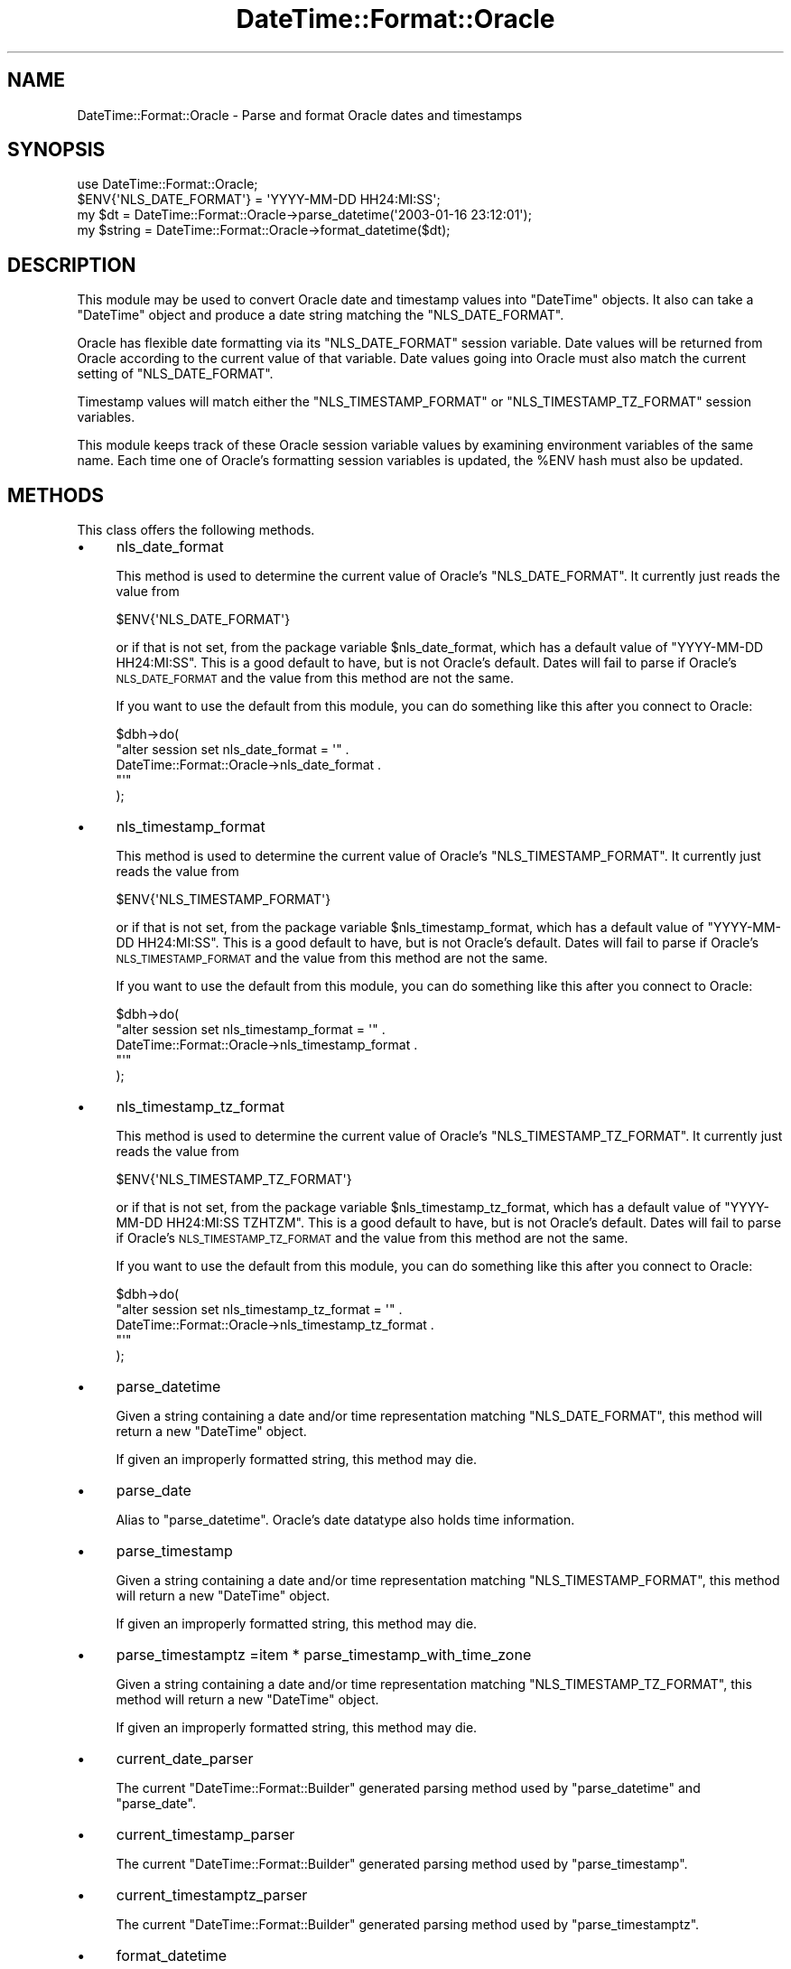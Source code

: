 .\" Automatically generated by Pod::Man 2.25 (Pod::Simple 3.16)
.\"
.\" Standard preamble:
.\" ========================================================================
.de Sp \" Vertical space (when we can't use .PP)
.if t .sp .5v
.if n .sp
..
.de Vb \" Begin verbatim text
.ft CW
.nf
.ne \\$1
..
.de Ve \" End verbatim text
.ft R
.fi
..
.\" Set up some character translations and predefined strings.  \*(-- will
.\" give an unbreakable dash, \*(PI will give pi, \*(L" will give a left
.\" double quote, and \*(R" will give a right double quote.  \*(C+ will
.\" give a nicer C++.  Capital omega is used to do unbreakable dashes and
.\" therefore won't be available.  \*(C` and \*(C' expand to `' in nroff,
.\" nothing in troff, for use with C<>.
.tr \(*W-
.ds C+ C\v'-.1v'\h'-1p'\s-2+\h'-1p'+\s0\v'.1v'\h'-1p'
.ie n \{\
.    ds -- \(*W-
.    ds PI pi
.    if (\n(.H=4u)&(1m=24u) .ds -- \(*W\h'-12u'\(*W\h'-12u'-\" diablo 10 pitch
.    if (\n(.H=4u)&(1m=20u) .ds -- \(*W\h'-12u'\(*W\h'-8u'-\"  diablo 12 pitch
.    ds L" ""
.    ds R" ""
.    ds C` ""
.    ds C' ""
'br\}
.el\{\
.    ds -- \|\(em\|
.    ds PI \(*p
.    ds L" ``
.    ds R" ''
'br\}
.\"
.\" Escape single quotes in literal strings from groff's Unicode transform.
.ie \n(.g .ds Aq \(aq
.el       .ds Aq '
.\"
.\" If the F register is turned on, we'll generate index entries on stderr for
.\" titles (.TH), headers (.SH), subsections (.SS), items (.Ip), and index
.\" entries marked with X<> in POD.  Of course, you'll have to process the
.\" output yourself in some meaningful fashion.
.ie \nF \{\
.    de IX
.    tm Index:\\$1\t\\n%\t"\\$2"
..
.    nr % 0
.    rr F
.\}
.el \{\
.    de IX
..
.\}
.\"
.\" Accent mark definitions (@(#)ms.acc 1.5 88/02/08 SMI; from UCB 4.2).
.\" Fear.  Run.  Save yourself.  No user-serviceable parts.
.    \" fudge factors for nroff and troff
.if n \{\
.    ds #H 0
.    ds #V .8m
.    ds #F .3m
.    ds #[ \f1
.    ds #] \fP
.\}
.if t \{\
.    ds #H ((1u-(\\\\n(.fu%2u))*.13m)
.    ds #V .6m
.    ds #F 0
.    ds #[ \&
.    ds #] \&
.\}
.    \" simple accents for nroff and troff
.if n \{\
.    ds ' \&
.    ds ` \&
.    ds ^ \&
.    ds , \&
.    ds ~ ~
.    ds /
.\}
.if t \{\
.    ds ' \\k:\h'-(\\n(.wu*8/10-\*(#H)'\'\h"|\\n:u"
.    ds ` \\k:\h'-(\\n(.wu*8/10-\*(#H)'\`\h'|\\n:u'
.    ds ^ \\k:\h'-(\\n(.wu*10/11-\*(#H)'^\h'|\\n:u'
.    ds , \\k:\h'-(\\n(.wu*8/10)',\h'|\\n:u'
.    ds ~ \\k:\h'-(\\n(.wu-\*(#H-.1m)'~\h'|\\n:u'
.    ds / \\k:\h'-(\\n(.wu*8/10-\*(#H)'\z\(sl\h'|\\n:u'
.\}
.    \" troff and (daisy-wheel) nroff accents
.ds : \\k:\h'-(\\n(.wu*8/10-\*(#H+.1m+\*(#F)'\v'-\*(#V'\z.\h'.2m+\*(#F'.\h'|\\n:u'\v'\*(#V'
.ds 8 \h'\*(#H'\(*b\h'-\*(#H'
.ds o \\k:\h'-(\\n(.wu+\w'\(de'u-\*(#H)/2u'\v'-.3n'\*(#[\z\(de\v'.3n'\h'|\\n:u'\*(#]
.ds d- \h'\*(#H'\(pd\h'-\w'~'u'\v'-.25m'\f2\(hy\fP\v'.25m'\h'-\*(#H'
.ds D- D\\k:\h'-\w'D'u'\v'-.11m'\z\(hy\v'.11m'\h'|\\n:u'
.ds th \*(#[\v'.3m'\s+1I\s-1\v'-.3m'\h'-(\w'I'u*2/3)'\s-1o\s+1\*(#]
.ds Th \*(#[\s+2I\s-2\h'-\w'I'u*3/5'\v'-.3m'o\v'.3m'\*(#]
.ds ae a\h'-(\w'a'u*4/10)'e
.ds Ae A\h'-(\w'A'u*4/10)'E
.    \" corrections for vroff
.if v .ds ~ \\k:\h'-(\\n(.wu*9/10-\*(#H)'\s-2\u~\d\s+2\h'|\\n:u'
.if v .ds ^ \\k:\h'-(\\n(.wu*10/11-\*(#H)'\v'-.4m'^\v'.4m'\h'|\\n:u'
.    \" for low resolution devices (crt and lpr)
.if \n(.H>23 .if \n(.V>19 \
\{\
.    ds : e
.    ds 8 ss
.    ds o a
.    ds d- d\h'-1'\(ga
.    ds D- D\h'-1'\(hy
.    ds th \o'bp'
.    ds Th \o'LP'
.    ds ae ae
.    ds Ae AE
.\}
.rm #[ #] #H #V #F C
.\" ========================================================================
.\"
.IX Title "DateTime::Format::Oracle 3"
.TH DateTime::Format::Oracle 3 "2011-10-12" "perl v5.14.2" "User Contributed Perl Documentation"
.\" For nroff, turn off justification.  Always turn off hyphenation; it makes
.\" way too many mistakes in technical documents.
.if n .ad l
.nh
.SH "NAME"
DateTime::Format::Oracle \- Parse and format Oracle dates and timestamps
.SH "SYNOPSIS"
.IX Header "SYNOPSIS"
.Vb 1
\&  use DateTime::Format::Oracle;
\&
\&  $ENV{\*(AqNLS_DATE_FORMAT\*(Aq} = \*(AqYYYY\-MM\-DD HH24:MI:SS\*(Aq;
\&  my $dt = DateTime::Format::Oracle\->parse_datetime(\*(Aq2003\-01\-16 23:12:01\*(Aq);
\&  my $string = DateTime::Format::Oracle\->format_datetime($dt);
.Ve
.SH "DESCRIPTION"
.IX Header "DESCRIPTION"
This module may be used to convert Oracle date and timestamp values
into \f(CW\*(C`DateTime\*(C'\fR objects.  It also can take a \f(CW\*(C`DateTime\*(C'\fR object and
produce a date string matching the \f(CW\*(C`NLS_DATE_FORMAT\*(C'\fR.
.PP
Oracle has flexible date formatting via its \f(CW\*(C`NLS_DATE_FORMAT\*(C'\fR session
variable.  Date values will be returned from Oracle according to the
current value of that variable.  Date values going into Oracle must also
match the current setting of \f(CW\*(C`NLS_DATE_FORMAT\*(C'\fR.
.PP
Timestamp values will match either the \f(CW\*(C`NLS_TIMESTAMP_FORMAT\*(C'\fR or
\&\f(CW\*(C`NLS_TIMESTAMP_TZ_FORMAT\*(C'\fR session variables.
.PP
This module keeps track of these Oracle session variable values by
examining environment variables of the same name.  Each time one of
Oracle's formatting session variables is updated, the \f(CW%ENV\fR hash
must also be updated.
.SH "METHODS"
.IX Header "METHODS"
This class offers the following methods.
.IP "\(bu" 4
nls_date_format
.Sp
This method is used to determine the current value of Oracle's
\&\f(CW\*(C`NLS_DATE_FORMAT\*(C'\fR.  It currently just reads the value from
.Sp
.Vb 1
\&  $ENV{\*(AqNLS_DATE_FORMAT\*(Aq}
.Ve
.Sp
or if that is not set, from the package variable \f(CW$nls_date_format\fR,
which has a default value of \f(CW\*(C`YYYY\-MM\-DD HH24:MI:SS\*(C'\fR.  This is
a good default to have, but is not Oracle's default.  Dates will fail
to parse if Oracle's \s-1NLS_DATE_FORMAT\s0 and the value from this method
are not the same.
.Sp
If you want to use the default from this module, you can do something
like this after you connect to Oracle:
.Sp
.Vb 5
\&  $dbh\->do(
\&      "alter session set nls_date_format = \*(Aq" .
\&      DateTime::Format::Oracle\->nls_date_format .
\&      "\*(Aq"
\&  );
.Ve
.IP "\(bu" 4
nls_timestamp_format
.Sp
This method is used to determine the current value of Oracle's
\&\f(CW\*(C`NLS_TIMESTAMP_FORMAT\*(C'\fR.  It currently just reads the value from
.Sp
.Vb 1
\&  $ENV{\*(AqNLS_TIMESTAMP_FORMAT\*(Aq}
.Ve
.Sp
or if that is not set, from the package variable \f(CW$nls_timestamp_format\fR,
which has a default value of \f(CW\*(C`YYYY\-MM\-DD HH24:MI:SS\*(C'\fR.  This is
a good default to have, but is not Oracle's default.  Dates will fail
to parse if Oracle's \s-1NLS_TIMESTAMP_FORMAT\s0 and the value from this method
are not the same.
.Sp
If you want to use the default from this module, you can do something
like this after you connect to Oracle:
.Sp
.Vb 5
\&  $dbh\->do(
\&      "alter session set nls_timestamp_format = \*(Aq" .
\&      DateTime::Format::Oracle\->nls_timestamp_format .
\&      "\*(Aq"
\&  );
.Ve
.IP "\(bu" 4
nls_timestamp_tz_format
.Sp
This method is used to determine the current value of Oracle's
\&\f(CW\*(C`NLS_TIMESTAMP_TZ_FORMAT\*(C'\fR.  It currently just reads the value from
.Sp
.Vb 1
\&  $ENV{\*(AqNLS_TIMESTAMP_TZ_FORMAT\*(Aq}
.Ve
.Sp
or if that is not set, from the package variable \f(CW$nls_timestamp_tz_format\fR,
which has a default value of \f(CW\*(C`YYYY\-MM\-DD HH24:MI:SS TZHTZM\*(C'\fR.  This is
a good default to have, but is not Oracle's default.  Dates will fail
to parse if Oracle's \s-1NLS_TIMESTAMP_TZ_FORMAT\s0 and the value from this method
are not the same.
.Sp
If you want to use the default from this module, you can do something
like this after you connect to Oracle:
.Sp
.Vb 5
\&  $dbh\->do(
\&      "alter session set nls_timestamp_tz_format = \*(Aq" .
\&      DateTime::Format::Oracle\->nls_timestamp_tz_format .
\&      "\*(Aq"
\&  );
.Ve
.IP "\(bu" 4
parse_datetime
.Sp
Given a string containing a date and/or time representation
matching \f(CW\*(C`NLS_DATE_FORMAT\*(C'\fR, this method will return a new
\&\f(CW\*(C`DateTime\*(C'\fR object.
.Sp
If given an improperly formatted string, this method may die.
.IP "\(bu" 4
parse_date
.Sp
Alias to \f(CW\*(C`parse_datetime\*(C'\fR.  Oracle's date datatype also holds
time information.
.IP "\(bu" 4
parse_timestamp
.Sp
Given a string containing a date and/or time representation
matching \f(CW\*(C`NLS_TIMESTAMP_FORMAT\*(C'\fR, this method will return a new
\&\f(CW\*(C`DateTime\*(C'\fR object.
.Sp
If given an improperly formatted string, this method may die.
.IP "\(bu" 4
parse_timestamptz
=item * parse_timestamp_with_time_zone
.Sp
Given a string containing a date and/or time representation
matching \f(CW\*(C`NLS_TIMESTAMP_TZ_FORMAT\*(C'\fR, this method will return a new
\&\f(CW\*(C`DateTime\*(C'\fR object.
.Sp
If given an improperly formatted string, this method may die.
.IP "\(bu" 4
current_date_parser
.Sp
The current \f(CW\*(C`DateTime::Format::Builder\*(C'\fR generated parsing method
used by \f(CW\*(C`parse_datetime\*(C'\fR and \f(CW\*(C`parse_date\*(C'\fR.
.IP "\(bu" 4
current_timestamp_parser
.Sp
The current \f(CW\*(C`DateTime::Format::Builder\*(C'\fR generated parsing method
used by \f(CW\*(C`parse_timestamp\*(C'\fR.
.IP "\(bu" 4
current_timestamptz_parser
.Sp
The current \f(CW\*(C`DateTime::Format::Builder\*(C'\fR generated parsing method
used by \f(CW\*(C`parse_timestamptz\*(C'\fR.
.IP "\(bu" 4
format_datetime
.Sp
Given a \f(CW\*(C`DateTime\*(C'\fR object, this method returns a string matching
the current value of \f(CW\*(C`NLS_DATE_FORMAT\*(C'\fR.
.Sp
It is important to keep the value of \f(CW$ENV{\*(AqNLS_DATE_FORMAT\*(Aq}\fR the
same as the value of the Oracle session variable \f(CW\*(C`NLS_DATE_FORMAT\*(C'\fR.
.Sp
To determine the current value of Oracle's \f(CW\*(C`NLS_DATE_FORMAT\*(C'\fR:
.Sp
.Vb 1
\&  select NLS_DATE_FORMAT from NLS_SESSION_PARAMETERS
.Ve
.Sp
To reset Oracle's \f(CW\*(C`NLS_DATE_FORMAT\*(C'\fR:
.Sp
.Vb 1
\&  alter session set NLS_DATE_FORMAT=\*(AqYYYY\-MM\-DD HH24:MI:SS\*(Aq
.Ve
.Sp
It is generally a good idea to set \f(CW\*(C`NLS_DATE_FORMAT\*(C'\fR to an
unambiguos value, with four-digit year, and hour, minute, and second.
.IP "\(bu" 4
format_date
.Sp
Alias to \f(CW\*(C`format_datetime\*(C'\fR.
.IP "\(bu" 4
format_timestamp
.Sp
Given a \f(CW\*(C`DateTime\*(C'\fR object, this method returns a string matching
the current value of \f(CW\*(C`NLS_TIMESTAMP_FORMAT\*(C'\fR.
.Sp
It is important to keep the value of \f(CW$ENV{\*(AqNLS_TIMESTAMP_FORMAT\*(Aq}\fR the
same as the value of the Oracle session variable \f(CW\*(C`NLS_TIMESTAMP_FORMAT\*(C'\fR.
.Sp
To determine the current value of Oracle's \f(CW\*(C`NLS_TIMESTAMP_FORMAT\*(C'\fR:
.Sp
.Vb 1
\&  select NLS_TIMESTAMP_FORMAT from NLS_SESSION_PARAMETERS
.Ve
.Sp
To reset Oracle's \f(CW\*(C`NLS_TIMESTAMP_FORMAT\*(C'\fR:
.Sp
.Vb 1
\&  alter session set NLS_TIMESTAMP_FORMAT=\*(AqYYYY\-MM\-DD HH24:MI:SS\*(Aq
.Ve
.Sp
It is generally a good idea to set \f(CW\*(C`NLS_TIMESTAMP_FORMAT\*(C'\fR to an
unambiguos value, with four-digit year, and hour, minute, and second.
.IP "\(bu" 4
format_timestamptz
=item * format_timestamp_with_time_zone
.Sp
Given a \f(CW\*(C`DateTime\*(C'\fR object, this method returns a string matching
the current value of \f(CW\*(C`NLS_TIMESTAMP_TZ_FORMAT\*(C'\fR.
.Sp
It is important to keep the value of \f(CW$ENV{\*(AqNLS_TIMESTAMP_TZ_FORMAT\*(Aq}\fR the
same as the value of the Oracle session variable \f(CW\*(C`NLS_TIMESTAMP_TZ_FORMAT\*(C'\fR.
.Sp
To determine the current value of Oracle's \f(CW\*(C`NLS_TIMESTAMP_TZ_FORMAT\*(C'\fR:
.Sp
.Vb 1
\&  select NLS_TIMESTAMP_TZ_FORMAT from NLS_SESSION_PARAMETERS
.Ve
.Sp
To reset Oracle's \f(CW\*(C`NLS_TIMESTAMP_TZ_FORMAT\*(C'\fR:
.Sp
.Vb 1
\&  alter session set NLS_TIMESTAMP_TZ_FORMAT=\*(AqYYYY\-MM\-DD HH24:MI:SS TZHTZM\*(Aq
.Ve
.Sp
It is generally a good idea to set \f(CW\*(C`NLS_TIMESTAMP_TZ_FORMAT\*(C'\fR to an
unambiguos value, with four-digit year, and hour, minute, and second.
.IP "\(bu" 4
current_date_format
.Sp
The current generated method used by \f(CW\*(C`format_datetime\*(C'\fR,
\&\f(CW\*(C`format_date\*(C'\fR, and \f(CW\*(C`current_date_parser\*(C'\fR to keep track of
the \f(CW\*(C`strptime\*(C'\fR translation of \f(CW\*(C`NLS_DATE_FORMAT\*(C'\fR.
.IP "\(bu" 4
current_timestamp_format
.Sp
The current generated method used by \f(CW\*(C`format_timestamp\*(C'\fR,
\&\f(CW\*(C`format_timestamp_with_time_zone\*(C'\fR, and \f(CW\*(C`current_timestamp_parser\*(C'\fR to keep track of
the \f(CW\*(C`strptime\*(C'\fR translation of \f(CW\*(C`NLS_TIMESTAMP_FORMAT\*(C'\fR.
.IP "\(bu" 4
current_timestamptz_format
.Sp
The current generated method used by \f(CW\*(C`format_timestamptz\*(C'\fR,
\&\f(CW\*(C`format_timestamp_with_time_zone\*(C'\fR, and \f(CW\*(C`current_timestamp_parser\*(C'\fR to keep track of
the \f(CW\*(C`strptime\*(C'\fR translation of \f(CW\*(C`NLS_TIMESTAMP_FORMAT\*(C'\fR.
.IP "\(bu" 4
oracle_to_posix
.Sp
Given an \f(CW\*(C`NLS_DATE_FORMAT\*(C'\fR, \f(CW\*(C`NLS_TIMESTAMP_FORMAT\*(C'\fR, or
\&\f(CW\*(C`NLS_TIMESTAMP_TZ_FORMAT\*(C'\fR value, this method returns a
\&\f(CW\*(C`DateTime\*(C'\fR\-compatible \f(CW\*(C`strptime\*(C'\fR format value.
.Sp
Translation is currently handled by \f(CW\*(C`Convert::NLS_DATE_FORMAT\*(C'\fR.
.SH "LIMITATIONS"
.IX Header "LIMITATIONS"
Oracle is more flexible with the case of names, such as the month,
whereas \f(CW\*(C`DateTime\*(C'\fR generally returns names in \f(CW\*(C`ucfirst\*(C'\fR format.
.PP
.Vb 3
\&  MONTH \-> FEBRUARY
\&  Month \-> February
\&  month \-> february
.Ve
.PP
All translate to:
.PP
.Vb 1
\&  %B    \-> February
.Ve
.SS "\s-1TIME\s0 \s-1ZONES\s0"
.IX Subsection "TIME ZONES"
Oracle returns all dates and timestamps in a time zone similar to
the \f(CW\*(C`DateTime\*(C'\fR floating time zone, except for 'timestamp with time zone'
columns.
.SS "\s-1INTERVAL\s0 \s-1ELEMENTS\s0"
.IX Subsection "INTERVAL ELEMENTS"
I have not implemented \f(CW\*(C`parse_duration\*(C'\fR, \f(CW\*(C`format_duration\*(C'\fR,
\&\f(CW\*(C`parse_interval\*(C'\fR, nor \f(CW\*(C`format_interval\*(C'\fR, and have no plans to do so.
.PP
If you need these features, unit tests, method implementations, and
pointers to documentation are all welcome.
.SH "SUPPORT"
.IX Header "SUPPORT"
Support for this module is provided via the datetime@perl.org email
list.  See http://lists.perl.org/ for more details.
.SH "TODO"
.IX Header "TODO"
Possibly read an environment variable to determine a time zone to
use instead of 'floating'.
.PP
Test and document creating an instance via \f(CW\*(C`new\*(C'\fR.
.SH "AUTHOR"
.IX Header "AUTHOR"
Nathan Gray, <kolibrie@cpan.org>
.SH "ACKNOWLEDGEMENTS"
.IX Header "ACKNOWLEDGEMENTS"
I might have put this module off for another couple years
without the lure of Jifty, Catalyst, and DBIx::Class pulling
at me.
.PP
Thanks to Dan Horne for his \s-1RFC\s0 draft of this module.
.SH "COPYRIGHT & LICENSE"
.IX Header "COPYRIGHT & LICENSE"
Copyright (C) 2006, 2008, 2011 Nathan Gray.
.PP
This library is free software; you can redistribute it and/or modify
it under the same terms as Perl itself, either Perl version 5.8.4 or,
at your option, any later version of Perl 5 you may have available.
.SH "SEE ALSO"
.IX Header "SEE ALSO"
Convert::NLS_DATE_FORMAT
.PP
datetime@perl.org mailing list
.PP
http://datetime.perl.org/
